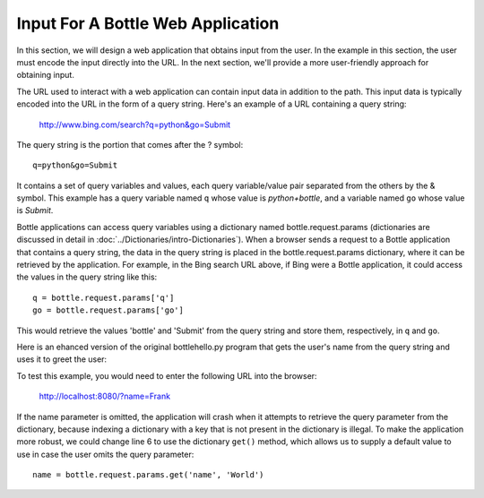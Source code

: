 Input For A Bottle Web Application 
----------------------------------

In this section, we will design a web application that obtains input from
the user. In the example in this section, the user must encode the input directly
into the URL. In the next section, we'll provide a more user-friendly approach
for obtaining input.

The URL used to interact with a web application can contain input data in addition to the
path. This input data is typically encoded into the URL in the form of a query string.
Here's an example of a URL containing a query string:

    http://www.bing.com/search?q=python&go=Submit

The query string is the portion that comes after the ? symbol::

    q=python&go=Submit

It contains a set of query variables and values, each query variable/value pair separated 
from the others by the & symbol. This example has a query variable named ``q`` whose value is
*python+bottle*, and a variable named ``go`` whose value is *Submit*.

Bottle applications can access query variables using a dictionary named
bottle.request.params (dictionaries are discussed in detail in 
:doc:`../Dictionaries/intro-Dictionaries`). 
When a browser sends a request to a Bottle application that contains
a query string, the data in the query string is placed in the bottle.request.params
dictionary, where it can be retrieved by the application. For example, in the Bing search
URL above, if Bing were a Bottle application, it could access the values in the query string 
like this::

    q = bottle.request.params['q']
    go = bottle.request.params['go']
    
This would retrieve the values 'bottle' and 'Submit' from the query string and store them,
respectively, in ``q`` and ``go``.

Here is an ehanced version of the original bottlehello.py program that gets the user's name
from the query string and uses it to greet the user:

.. sourcecode:: python
   :linenos:

    import bottle
    from datetime import datetime

    @bottle.route('/')
    def hello():
        name = bottle.request.params['name']
        return """
            <html><body>
                <h1>Hello, {0}!</h1>
                The time is {1}.
            </body></html>
            """.format(
                name, str(datetime.now()))

    # Launch the BottlePy dev server 
    bottle.run(host='localhost', debug=True)

To test this example, you would need to enter the following URL into the browser:

    http://localhost:8080/?name=Frank
    
If the name parameter is omitted, the application will crash when it attempts to
retrieve the query parameter from the dictionary, because indexing a dictionary
with a key that is not present in the dictionary is illegal. 
To make the application more robust, we could
change line 6 to use the dictionary ``get()`` method, which allows us
to supply a default value to use in case the user omits the query parameter::

    name = bottle.request.params.get('name', 'World')

